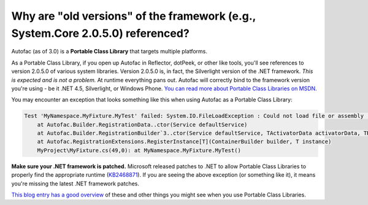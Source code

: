 ===============================================================================
Why are "old versions" of the framework (e.g., System.Core 2.0.5.0) referenced?
===============================================================================

Autofac (as of 3.0) is a **Portable Class Library** that targets multiple platforms.

As a Portable Class Library, if you open up Autofac in Reflector, dotPeek, or other like tools, you'll see references to version 2.0.5.0 of various system libraries. Version 2.0.5.0 is, in fact, the Silverlight version of the .NET framework. *This is expected and is not a problem.* At runtime everything pans out. Autofac will correctly bind to the framework version you're using - be it .NET 4.5, Silverlight, or Windows Phone. `You can read more about Portable Class Libraries on MSDN. <http://msdn.microsoft.com/en-us/library/gg597391.aspx>`_

You may encounter an exception that looks something like this when using Autofac as a Portable Class Library:

.. sourcecode:: none

    Test 'MyNamespace.MyFixture.MyTest' failed: System.IO.FileLoadException : Could not load file or assembly 'System.Core, Version=2.0.5.0, Culture=neutral, PublicKeyToken=7cec85d7bea7798e, Retargetable=Yes' or one of its dependencies. The given assembly name or codebase was invalid. (Exception from HRESULT: 0x80131047)
        at Autofac.Builder.RegistrationData..ctor(Service defaultService)
        at Autofac.Builder.RegistrationBuilder`3..ctor(Service defaultService, TActivatorData activatorData, TRegistrationStyle style)
        at Autofac.RegistrationExtensions.RegisterInstance[T](ContainerBuilder builder, T instance)
        MyProject\MyFixture.cs(49,0): at MyNamespace.MyFixture.MyTest()

**Make sure your .NET framework is patched.** Microsoft released patches to .NET to allow Portable Class Libraries to properly find the appropriate runtime (`KB2468871 <http://support.microsoft.com/kb/2468871>`_). If you are seeing the above exception (or something like it), it means you're missing the latest .NET framework patches.

`This blog entry has a good overview <http://www.paraesthesia.com/archive/2013/03/29/portable-class-library-answers.aspx>`_ of these and other things you might see when you use Portable Class Libraries.